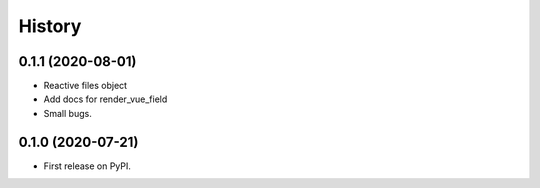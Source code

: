 .. :changelog:

=======
History
=======

******************
0.1.1 (2020-08-01)
******************

* Reactive files object
* Add docs for render_vue_field
* Small bugs.

******************
0.1.0 (2020-07-21)
******************

* First release on PyPI.

